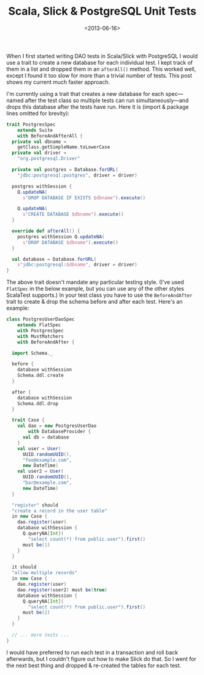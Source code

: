 #+title: Scala, Slick & PostgreSQL Unit Tests
#+date: <2013-06-16>
#+category: Scala
#+category: Slick

When I first started writing DAO tests in Scala/Slick with PostgreSQL I
would use a trait to create a new database for each individual test. I
kept track of them in a list and dropped them in an =afterAll()= method.
This worked well, except I found it too slow for more than a trivial
number of tests. This post shows my current much faster approach.

I'm currently using a trait that creates a new database for each
spec---named after the test class so multiple tests can run
simultaneously---and drops this database after the tests have run. Here
it is (import & package lines omitted for brevity):

#+BEGIN_SRC scala
  trait PostgresSpec
      extends Suite
      with BeforeAndAfterAll {
    private val dbname =
      getClass.getSimpleName.toLowerCase
    private val driver =
      "org.postgresql.Driver"

    private val postgres = Database.forURL(
      "jdbc:postgresql:postgres", driver = driver)

    postgres withSession {
      Q.updateNA(
        s"DROP DATABASE IF EXISTS $dbname").execute()

      Q.updateNA(
        s"CREATE DATABASE $dbname").execute()
    }

    override def afterAll() {
      postgres withSession Q.updateNA(
        s"DROP DATABASE $dbname").execute()
    }

    val database = Database.forURL(
      s"jdbc:postgresql:$dbname", driver = driver)
  }
#+END_SRC

The above trait doesn't mandate any particular testing style. (I've used
=FlatSpec= in the below example, but you can use any of the other styles
ScalaTest supports.) In your test class you have to use the
=BeforeAndAfter= trait to create & drop the schema before and after each
test. Here's an example:

#+BEGIN_SRC scala
  class PostgresUserDaoSpec
      extends FlatSpec
      with PostgresSpec
      with MustMatchers
      with BeforeAndAfter {

    import Schema._

    before {
      database withSession
      Schema.ddl.create
    }

    after {
      database withSession
      Schema.ddl.drop
    }

    trait Case {
      val dao = new PostgresUserDao
          with DatabaseProvider {
        val db = database
      }
      val user = User(
        UUID.randomUUID(),
        "foo@example.com",
        new DateTime)
      val user2 = User(
        UUID.randomUUID(),
        "bar@example.com",
        new DateTime)
    }

    "register" should
    "create a record in the user table"
    in new Case {
      dao.register(user)
      database withSession {
        Q.queryNA[Int](
          "select count(*) from public.user").first()
        must be(1)
      }
    }

    it should
    "allow multiple records"
    in new Case {
      dao.register(user)
      dao.register(user2) must be(true)
      database withSession {
        Q.queryNA[Int](
          "select count(*) from public.user").first()
        must be(2)
      }
    }

    // ... more tests ...
  }
#+END_SRC

I would have preferred to run each test in a transaction and roll back
afterwards, but I couldn't figure out how to make Slick do that. So I
went for the next best thing and dropped & re-created the tables for
each test.

#  LocalWords:  DAO afterAll PostgresSpec BeforeAndAfterAll dbname
#  LocalWords:  postgres forURL withSession updateNA FlatSpec dao
#  LocalWords:  BeforeAndAfter PostgresUserDaoSpec MustMatchers UUID
#  LocalWords:  PostgresUserDao DatabaseProvider randomUUID DateTime
#  LocalWords:  queryNA

